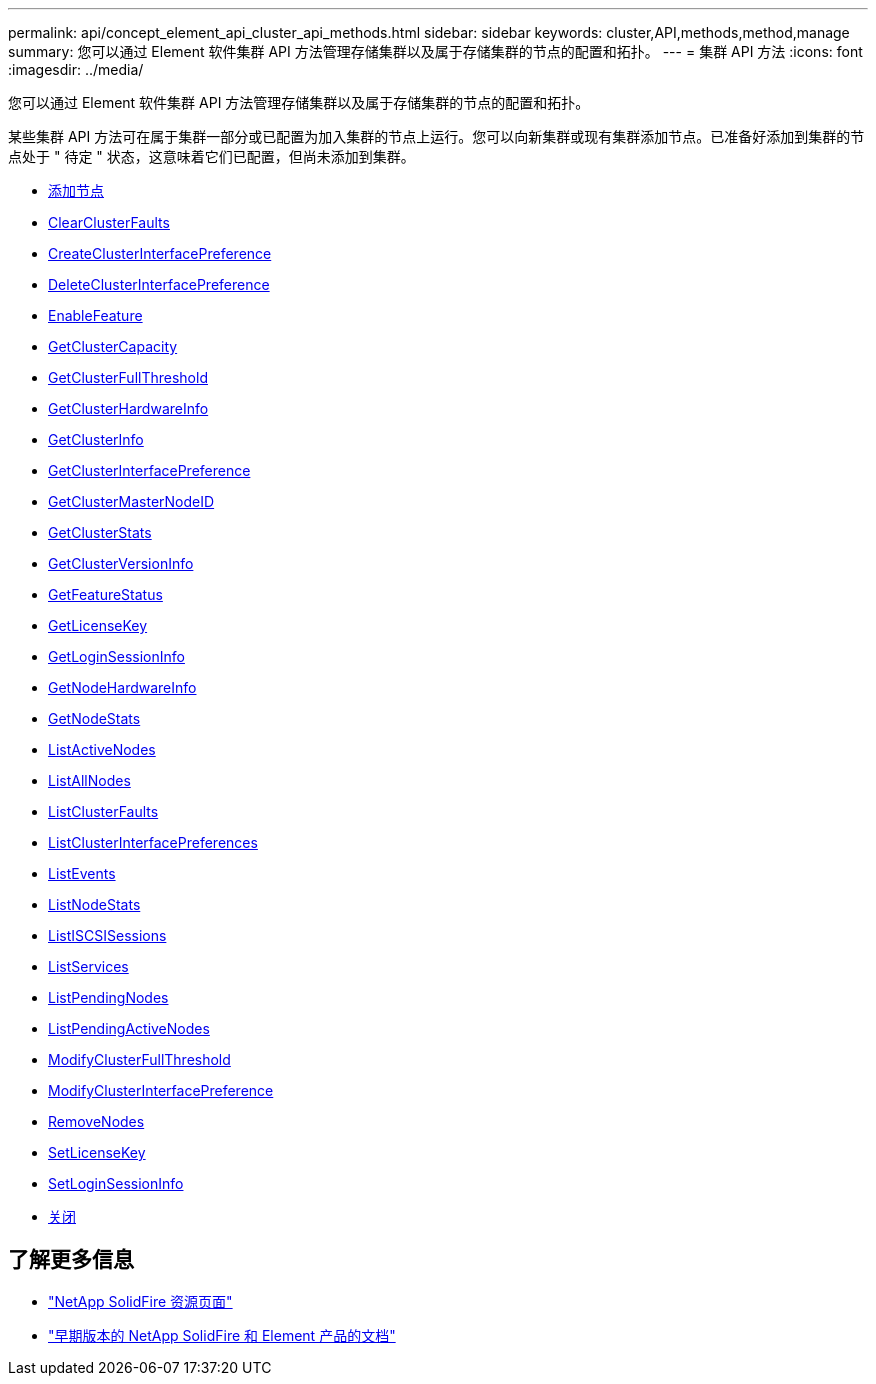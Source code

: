 ---
permalink: api/concept_element_api_cluster_api_methods.html 
sidebar: sidebar 
keywords: cluster,API,methods,method,manage 
summary: 您可以通过 Element 软件集群 API 方法管理存储集群以及属于存储集群的节点的配置和拓扑。 
---
= 集群 API 方法
:icons: font
:imagesdir: ../media/


[role="lead"]
您可以通过 Element 软件集群 API 方法管理存储集群以及属于存储集群的节点的配置和拓扑。

某些集群 API 方法可在属于集群一部分或已配置为加入集群的节点上运行。您可以向新集群或现有集群添加节点。已准备好添加到集群的节点处于 " 待定 " 状态，这意味着它们已配置，但尚未添加到集群。

* xref:reference_element_api_addnodes.adoc[添加节点]
* xref:reference_element_api_clearclusterfaults.adoc[ClearClusterFaults]
* xref:reference_element_api_createclusterinterfacepreference.adoc[CreateClusterInterfacePreference]
* xref:reference_element_api_deleteclusterinterfacepreference.adoc[DeleteClusterInterfacePreference]
* xref:reference_element_api_enablefeature.adoc[EnableFeature]
* xref:reference_element_api_getclustercapacity.adoc[GetClusterCapacity]
* xref:reference_element_api_getclusterfullthreshold.adoc[GetClusterFullThreshold]
* xref:reference_element_api_getclusterhardwareinfo.adoc[GetClusterHardwareInfo]
* xref:reference_element_api_getclusterinfo.adoc[GetClusterInfo]
* xref:reference_element_api_getclusterinterfacepreference.adoc[GetClusterInterfacePreference]
* xref:reference_element_api_getclustermasternodeid.adoc[GetClusterMasterNodeID]
* xref:reference_element_api_getclusterstats.adoc[GetClusterStats]
* xref:reference_element_api_getclusterversioninfo.adoc[GetClusterVersionInfo]
* xref:reference_element_api_getfeaturestatus.adoc[GetFeatureStatus]
* xref:reference_element_api_getlicensekey.adoc[GetLicenseKey]
* xref:reference_element_api_getloginsessioninfo.adoc[GetLoginSessionInfo]
* xref:reference_element_api_getnodehardwareinfo.adoc[GetNodeHardwareInfo]
* xref:reference_element_api_getnodestats.adoc[GetNodeStats]
* xref:reference_element_api_listactivenodes.adoc[ListActiveNodes]
* xref:reference_element_api_listallnodes.adoc[ListAllNodes]
* xref:reference_element_api_listclusterfaults.adoc[ListClusterFaults]
* xref:reference_element_api_listclusterinterfacepreferences.adoc[ListClusterInterfacePreferences]
* xref:reference_element_api_listevents.adoc[ListEvents]
* xref:reference_element_api_listnodestats.adoc[ListNodeStats]
* xref:reference_element_api_listiscsisessions.adoc[ListISCSISessions]
* xref:reference_element_api_listservices.adoc[ListServices]
* xref:reference_element_api_listpendingnodes.adoc[ListPendingNodes]
* xref:reference_element_api_listpendingactivenodes.adoc[ListPendingActiveNodes]
* xref:reference_element_api_modifyclusterfullthreshold.adoc[ModifyClusterFullThreshold]
* xref:reference_element_api_modifyclusterinterfacepreference.adoc[ModifyClusterInterfacePreference]
* xref:reference_element_api_removenodes.adoc[RemoveNodes]
* xref:reference_element_api_setlicensekey.adoc[SetLicenseKey]
* xref:reference_element_api_setloginsessioninfo.adoc[SetLoginSessionInfo]
* xref:reference_element_api_shutdown.adoc[关闭]




== 了解更多信息

* https://www.netapp.com/data-storage/solidfire/documentation/["NetApp SolidFire 资源页面"^]
* https://docs.netapp.com/sfe-122/topic/com.netapp.ndc.sfe-vers/GUID-B1944B0E-B335-4E0B-B9F1-E960BF32AE56.html["早期版本的 NetApp SolidFire 和 Element 产品的文档"^]

